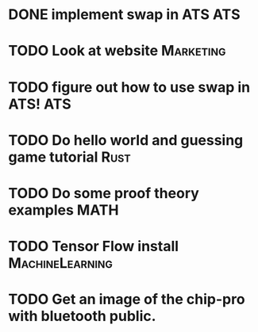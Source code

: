 * DONE implement swap in ATS                                            :ATS:
* TODO Look at website :Marketing:
* TODO figure out how to use swap in ATS! :ATS:
* TODO Do hello world and guessing game tutorial :Rust:
* TODO Do some proof theory examples :MATH:
* TODO Tensor Flow install :MachineLearning:
* TODO Get an image of the chip-pro with bluetooth public.
